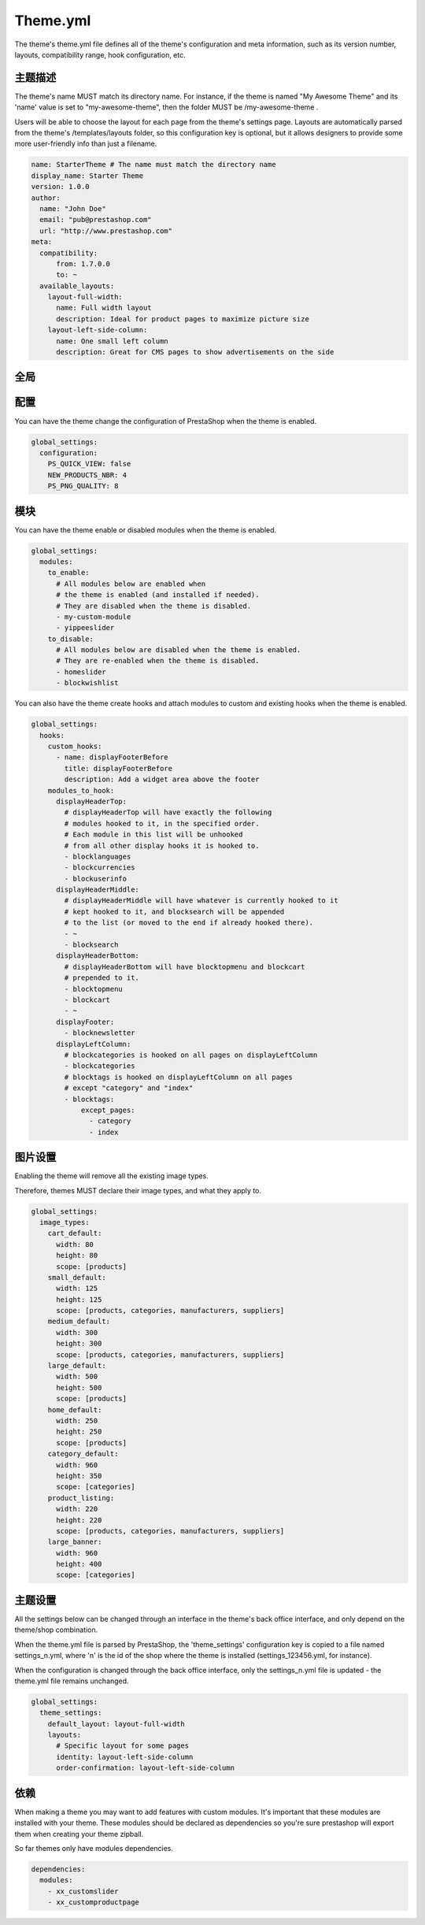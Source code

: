 Theme.yml
=========================

The theme's theme.yml file defines all of the theme's configuration and meta information, such as its version number, layouts, compatibility range, hook configuration, etc.

主题描述
-----------------------


The theme's name MUST match its directory name. For instance, if the theme is named "My Awesome Theme" and its 'name' value is set to "my-awesome-theme", then the folder MUST be /my-awesome-theme .

Users will be able to choose the layout for each page from the theme's settings page. Layouts are automatically parsed from the theme's /templates/layouts folder, so this configuration key is optional, but it allows designers to provide some more user-friendly info than just a filename.

.. code-block:: yaml

  name: StarterTheme # The name must match the directory name
  display_name: Starter Theme
  version: 1.0.0
  author:
    name: "John Doe"
    email: "pub@prestashop.com"
    url: "http://www.prestashop.com"
  meta:
    compatibility:
        from: 1.7.0.0
        to: ~
    available_layouts:
      layout-full-width:
        name: Full width layout
        description: Ideal for product pages to maximize picture size
      layout-left-side-column:
        name: One small left column
        description: Great for CMS pages to show advertisements on the side


全局
-----------------------


配置
-----------------------

You can have the theme change the configuration of PrestaShop when the theme is enabled.

.. code-block:: yaml

  global_settings:
    configuration:
      PS_QUICK_VIEW: false
      NEW_PRODUCTS_NBR: 4
      PS_PNG_QUALITY: 8




模块
-----------------------


You can have the theme enable or disabled modules when the theme is enabled.

.. code-block:: yaml

  global_settings:
    modules:
      to_enable:
        # All modules below are enabled when
        # the theme is enabled (and installed if needed).
        # They are disabled when the theme is disabled.
        - my-custom-module
        - yippeeslider
      to_disable:
        # All modules below are disabled when the theme is enabled.
        # They are re-enabled when the theme is disabled.
        - homeslider
        - blockwishlist

You can also have the theme create hooks and attach modules to custom and existing hooks when the theme is enabled.

.. code-block:: yaml

  global_settings:
    hooks:
      custom_hooks:
        - name: displayFooterBefore
          title: displayFooterBefore
          description: Add a widget area above the footer
      modules_to_hook:
        displayHeaderTop:
          # displayHeaderTop will have exactly the following
          # modules hooked to it, in the specified order.
          # Each module in this list will be unhooked
          # from all other display hooks it is hooked to.
          - blocklanguages
          - blockcurrencies
          - blockuserinfo
        displayHeaderMiddle:
          # displayHeaderMiddle will have whatever is currently hooked to it
          # kept hooked to it, and blocksearch will be appended
          # to the list (or moved to the end if already hooked there).
          - ~
          - blocksearch
        displayHeaderBottom:
          # displayHeaderBottom will have blocktopmenu and blockcart
          # prepended to it.
          - blocktopmenu
          - blockcart
          - ~
        displayFooter:
          - blocknewsletter
        displayLeftColumn:
          # blockcategories is hooked on all pages on displayLeftColumn
          - blockcategories
          # blocktags is hooked on displayLeftColumn on all pages
          # except "category" and "index"
          - blocktags:
              except_pages:
                - category
                - index


图片设置
-----------------------


Enabling the theme will remove all the existing image types.

Therefore, themes MUST declare their image types, and what they apply to.

.. code-block:: yaml

  global_settings:
    image_types:
      cart_default:
        width: 80
        height: 80
        scope: [products]
      small_default:
        width: 125
        height: 125
        scope: [products, categories, manufacturers, suppliers]
      medium_default:
        width: 300
        height: 300
        scope: [products, categories, manufacturers, suppliers]
      large_default:
        width: 500
        height: 500
        scope: [products]
      home_default:
        width: 250
        height: 250
        scope: [products]
      category_default:
        width: 960
        height: 350
        scope: [categories]
      product_listing:
        width: 220
        height: 220
        scope: [products, categories, manufacturers, suppliers]
      large_banner:
        width: 960
        height: 400
        scope: [categories]


主题设置
-----------------------


All the settings below can be changed through an interface in the theme's back office interface, and only depend on the theme/shop combination.

When the theme.yml file is parsed by PrestaShop, the 'theme_settings' configuration key is copied to a file named settings_n.yml, where 'n' is the id of the shop where the theme is installed (settings_123456.yml, for instance).

When the configuration is changed through the back office interface, only the settings_n.yml file is updated - the theme.yml file remains unchanged.

.. code-block:: yaml

  global_settings:
    theme_settings:
      default_layout: layout-full-width
      layouts:
        # Specific layout for some pages
        identity: layout-left-side-column
        order-confirmation: layout-left-side-column


依赖
-------------------

When making a theme you may want to add features with custom modules. It's important that these modules
are installed with your theme. These modules should be declared as dependencies so you're sure prestashop
will export them when creating your theme zipball.

So far themes only have modules dependencies.

.. code-block:: yaml

  dependencies:
    modules:
      - xx_customslider
      - xx_customproductpage
